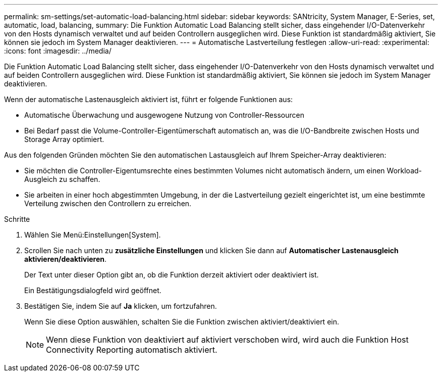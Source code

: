 ---
permalink: sm-settings/set-automatic-load-balancing.html 
sidebar: sidebar 
keywords: SANtricity, System Manager, E-Series, set, automatic, load, balancing, 
summary: Die Funktion Automatic Load Balancing stellt sicher, dass eingehender I/O-Datenverkehr von den Hosts dynamisch verwaltet und auf beiden Controllern ausgeglichen wird. Diese Funktion ist standardmäßig aktiviert, Sie können sie jedoch im System Manager deaktivieren. 
---
= Automatische Lastverteilung festlegen
:allow-uri-read: 
:experimental: 
:icons: font
:imagesdir: ../media/


[role="lead"]
Die Funktion Automatic Load Balancing stellt sicher, dass eingehender I/O-Datenverkehr von den Hosts dynamisch verwaltet und auf beiden Controllern ausgeglichen wird. Diese Funktion ist standardmäßig aktiviert, Sie können sie jedoch im System Manager deaktivieren.

Wenn der automatische Lastenausgleich aktiviert ist, führt er folgende Funktionen aus:

* Automatische Überwachung und ausgewogene Nutzung von Controller-Ressourcen
* Bei Bedarf passt die Volume-Controller-Eigentümerschaft automatisch an, was die I/O-Bandbreite zwischen Hosts und Storage Array optimiert.


Aus den folgenden Gründen möchten Sie den automatischen Lastausgleich auf Ihrem Speicher-Array deaktivieren:

* Sie möchten die Controller-Eigentumsrechte eines bestimmten Volumes nicht automatisch ändern, um einen Workload-Ausgleich zu schaffen.
* Sie arbeiten in einer hoch abgestimmten Umgebung, in der die Lastverteilung gezielt eingerichtet ist, um eine bestimmte Verteilung zwischen den Controllern zu erreichen.


.Schritte
. Wählen Sie Menü:Einstellungen[System].
. Scrollen Sie nach unten zu *zusätzliche Einstellungen* und klicken Sie dann auf *Automatischer Lastenausgleich aktivieren/deaktivieren*.
+
Der Text unter dieser Option gibt an, ob die Funktion derzeit aktiviert oder deaktiviert ist.

+
Ein Bestätigungsdialogfeld wird geöffnet.

. Bestätigen Sie, indem Sie auf *Ja* klicken, um fortzufahren.
+
Wenn Sie diese Option auswählen, schalten Sie die Funktion zwischen aktiviert/deaktiviert ein.

+
[NOTE]
====
Wenn diese Funktion von deaktiviert auf aktiviert verschoben wird, wird auch die Funktion Host Connectivity Reporting automatisch aktiviert.

====

